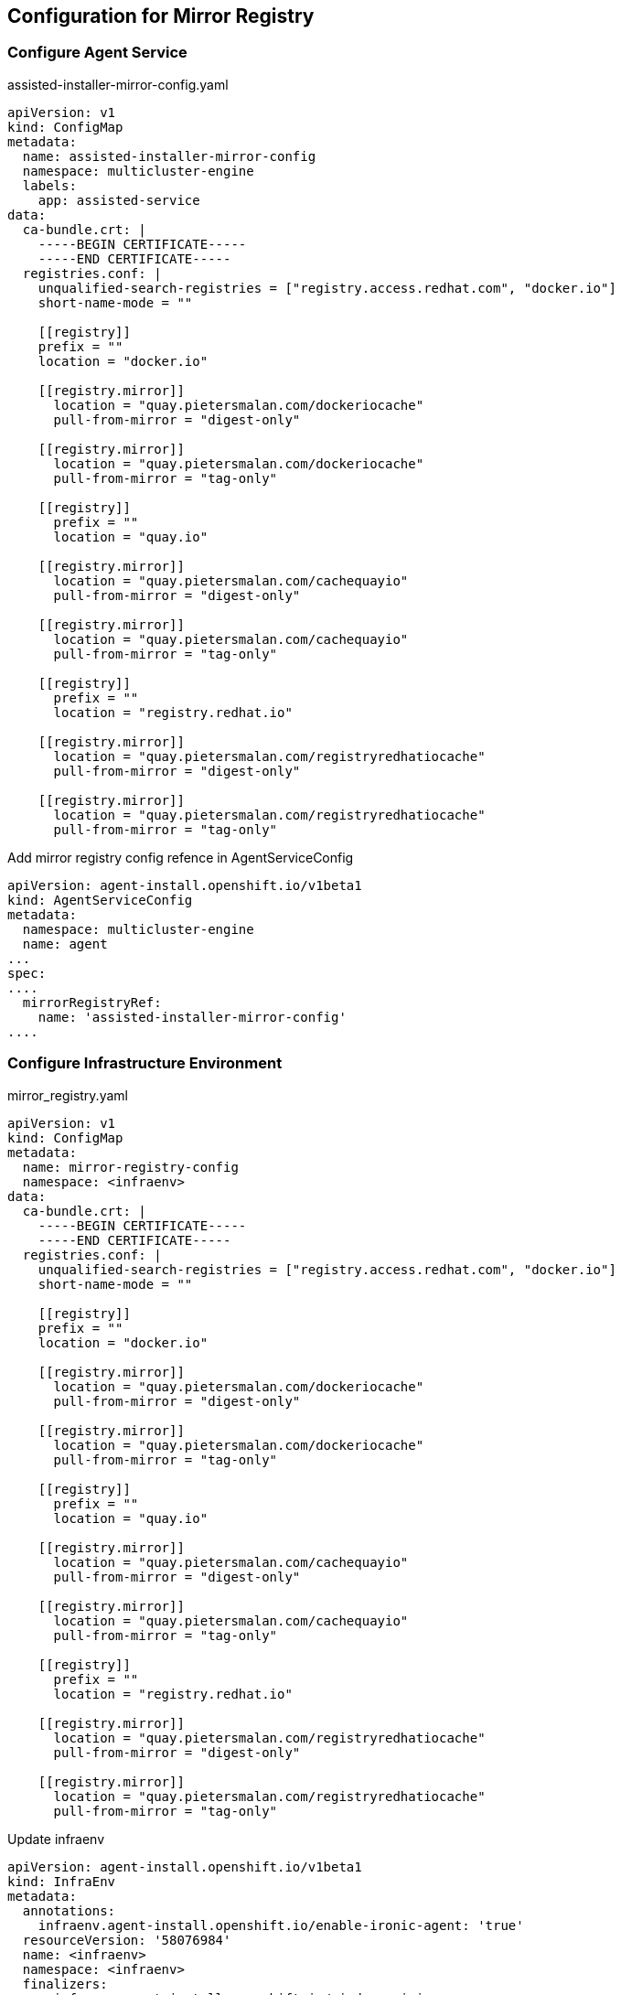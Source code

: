 == Configuration for Mirror Registry

=== Configure Agent Service

.assisted-installer-mirror-config.yaml
----
apiVersion: v1
kind: ConfigMap
metadata:
  name: assisted-installer-mirror-config
  namespace: multicluster-engine
  labels:
    app: assisted-service
data:
  ca-bundle.crt: |
    -----BEGIN CERTIFICATE-----
    -----END CERTIFICATE-----
  registries.conf: |
    unqualified-search-registries = ["registry.access.redhat.com", "docker.io"]
    short-name-mode = ""

    [[registry]]
    prefix = ""
    location = "docker.io"

    [[registry.mirror]]
      location = "quay.pietersmalan.com/dockeriocache"
      pull-from-mirror = "digest-only"

    [[registry.mirror]]
      location = "quay.pietersmalan.com/dockeriocache"
      pull-from-mirror = "tag-only"

    [[registry]]
      prefix = ""
      location = "quay.io"

    [[registry.mirror]]
      location = "quay.pietersmalan.com/cachequayio"
      pull-from-mirror = "digest-only"

    [[registry.mirror]]
      location = "quay.pietersmalan.com/cachequayio"
      pull-from-mirror = "tag-only"

    [[registry]]
      prefix = ""
      location = "registry.redhat.io"

    [[registry.mirror]]
      location = "quay.pietersmalan.com/registryredhatiocache"
      pull-from-mirror = "digest-only"

    [[registry.mirror]]
      location = "quay.pietersmalan.com/registryredhatiocache"
      pull-from-mirror = "tag-only"
----

.Add mirror registry config refence in AgentServiceConfig
----
apiVersion: agent-install.openshift.io/v1beta1
kind: AgentServiceConfig
metadata:
  namespace: multicluster-engine
  name: agent
...
spec:
....
  mirrorRegistryRef:
    name: 'assisted-installer-mirror-config'
....
----

=== Configure Infrastructure Environment

.mirror_registry.yaml
----
apiVersion: v1
kind: ConfigMap
metadata:
  name: mirror-registry-config
  namespace: <infraenv>
data:
  ca-bundle.crt: |
    -----BEGIN CERTIFICATE-----
    -----END CERTIFICATE-----
  registries.conf: |
    unqualified-search-registries = ["registry.access.redhat.com", "docker.io"]
    short-name-mode = ""

    [[registry]]
    prefix = ""
    location = "docker.io"

    [[registry.mirror]]
      location = "quay.pietersmalan.com/dockeriocache"
      pull-from-mirror = "digest-only"

    [[registry.mirror]]
      location = "quay.pietersmalan.com/dockeriocache"
      pull-from-mirror = "tag-only"

    [[registry]]
      prefix = ""
      location = "quay.io"

    [[registry.mirror]]
      location = "quay.pietersmalan.com/cachequayio"
      pull-from-mirror = "digest-only"

    [[registry.mirror]]
      location = "quay.pietersmalan.com/cachequayio"
      pull-from-mirror = "tag-only"

    [[registry]]
      prefix = ""
      location = "registry.redhat.io"

    [[registry.mirror]]
      location = "quay.pietersmalan.com/registryredhatiocache"
      pull-from-mirror = "digest-only"

    [[registry.mirror]]
      location = "quay.pietersmalan.com/registryredhatiocache"
      pull-from-mirror = "tag-only"
----

.Update infraenv
----
apiVersion: agent-install.openshift.io/v1beta1
kind: InfraEnv
metadata:
  annotations:
    infraenv.agent-install.openshift.io/enable-ironic-agent: 'true'
  resourceVersion: '58076984'
  name: <infraenv>
  namespace: <infraenv>
  finalizers:
    - infraenv.agent-install.openshift.io/ai-deprovision
  labels:
    agentclusterinstalls.extensions.hive.openshift.io/location: FoothillRanchCA
    networkType: dhcp
spec:
  ...
  mirrorRegistryRef:
    name: mirror-registry-config
    namespace: <infraenv>
  ...
----